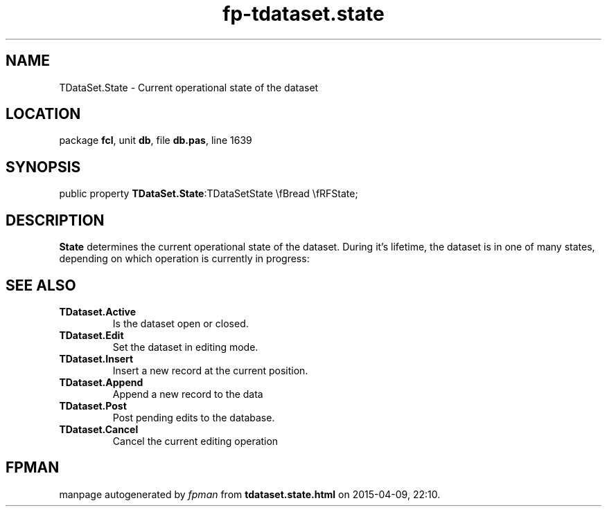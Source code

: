.\" file autogenerated by fpman
.TH "fp-tdataset.state" 3 "2014-03-14" "fpman" "Free Pascal Programmer's Manual"
.SH NAME
TDataSet.State - Current operational state of the dataset
.SH LOCATION
package \fBfcl\fR, unit \fBdb\fR, file \fBdb.pas\fR, line 1639
.SH SYNOPSIS
public property  \fBTDataSet.State\fR:TDataSetState \\fBread \\fRFState;
.SH DESCRIPTION
\fBState\fR determines the current operational state of the dataset. During it's lifetime, the dataset is in one of many states, depending on which operation is currently in progress:


.SH SEE ALSO
.TP
.B TDataset.Active
Is the dataset open or closed.
.TP
.B TDataset.Edit
Set the dataset in editing mode.
.TP
.B TDataset.Insert
Insert a new record at the current position.
.TP
.B TDataset.Append
Append a new record to the data
.TP
.B TDataset.Post
Post pending edits to the database.
.TP
.B TDataset.Cancel
Cancel the current editing operation

.SH FPMAN
manpage autogenerated by \fIfpman\fR from \fBtdataset.state.html\fR on 2015-04-09, 22:10.

